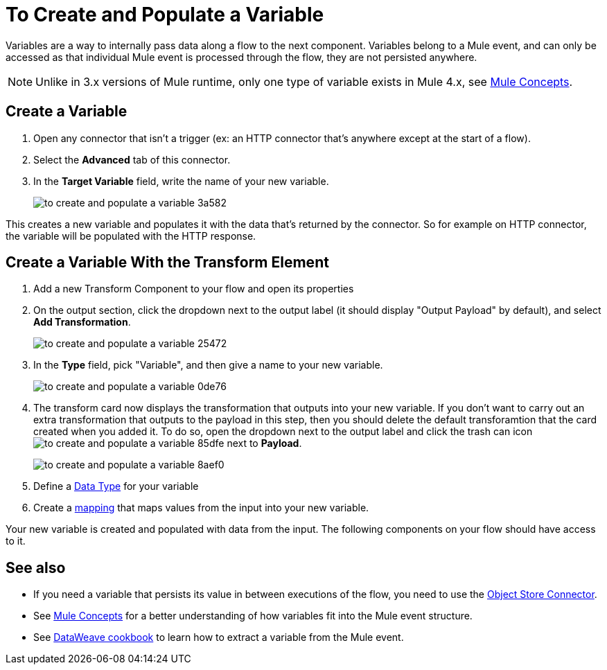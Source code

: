 = To Create and Populate a Variable


Variables are a way to internally pass data along a flow to the next component. Variables belong to a Mule event, and can only be accessed as that individual Mule event is processed through the flow, they are not persisted anywhere.

[NOTE]
Unlike in 3.x versions of Mule runtime, only one type of variable exists in Mule 4.x, see link:/mule-user-guide/v/4.0/mule-concepts[Mule Concepts].


== Create a Variable



. Open any connector that isn't a trigger (ex: an HTTP connector that's anywhere except at the start of a flow).

. Select the *Advanced* tab of this connector.

. In the *Target Variable* field, write the name of your new variable.
+
image:to-create-and-populate-a-variable-3a582.png[]

////
. Optional: open the *Output* tab of the connector (on the top margin), select the newly created variable and assign a Data Type to it.
////

This creates a new variable and populates it with the data that's returned by the connector. So for example on HTTP connector, the variable will be populated with the HTTP response.


== Create a Variable With the Transform Element

. Add a new Transform Component to your flow and open its properties

. On the output section, click the dropdown next to the output label (it should display "Output Payload" by default), and select *Add Transformation*.
+
image:to-create-and-populate-a-variable-25472.png[]

. In the *Type* field, pick "Variable", and then give a name to your new variable.

+
image:to-create-and-populate-a-variable-0de76.png[]

. The transform card now displays the transformation that outputs into your new variable. If you don't want to carry out an extra transformation that outputs to the payload in this step, then you should delete the default transforamtion that the card created when you added it. To do so, open the dropdown next to the output label and click the trash can icon image:to-create-and-populate-a-variable-85dfe.png[] next to *Payload*.

+
image:to-create-and-populate-a-variable-8aef0.png[]

. Define a link:/designer-center/v/1.0/to-manage-data-types[Data Type] for your variable

. Create a link:/design-center/v/1.0/totransform-data[mapping] that maps values from the input into your new variable.


Your new variable is created and populated with data from the input. The following components on your flow should have access to it.


== See also

* If you need a variable that persists its value in between executions of the flow, you need to use the link:/connectors/object-store-connector[Object Store Connector].

* See link:/mule-user-guide/v/4.0/mule-concepts[Mule Concepts] for a better understanding of how variables fit into the Mule event structure.

* See link:/mule-user-guide/v/4.0/dataweave-cookbook-extract-data[DataWeave cookbook] to learn how to extract a variable from the Mule event.
